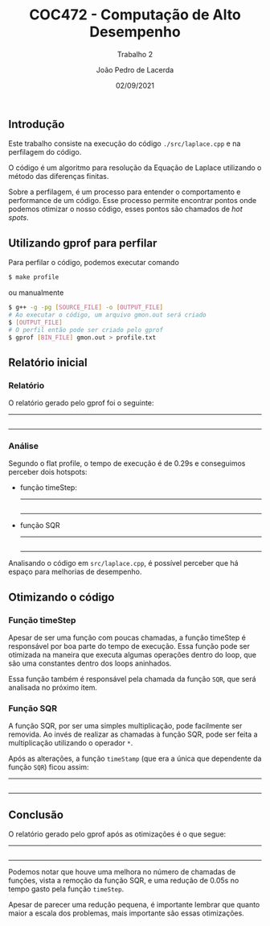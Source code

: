 #+TITLE: COC472 - Computação de Alto Desempenho
#+SUBTITLE: Trabalho 2
#+AUTHOR: João Pedro de Lacerda
#+DATE:02/09/2021
#+OPTIONS: toc:nil
#+LaTeX_CLASS_OPTIONS: [a4paper,twosidep]

** Introdução

    Este trabalho consiste na execução do código =./src/laplace.cpp= e na perfilagem do código.

O código é um algoritmo para resolução da Equação de Laplace utilizando o método das diferenças finitas.

Sobre a perfilagem, é um processo para entender o comportamento e performance de um código. Esse processo permite encontrar pontos onde podemos otimizar o nosso código, esses pontos são chamados de /hot spots/.

** Utilizando gprof para perfilar
   Para perfilar o código, podemos executar comando
   #+BEGIN_SRC sh
     $ make profile
   #+END_SRC
   ou manualmente
   #+BEGIN_SRC sh
     $ g++ -g -pg [SOURCE_FILE] -o [OUTPUT_FILE]
     # Ao executar o código, um arquivo gmon.out será criado
     $ [OUTPUT_FILE]
     # O perfil então pode ser criado pelo gprof
     $ gprof [BIN_FILE] gmon.out > profile.txt
   #+END_SRC

** Relatório inicial

*** Relatório
   O relatório gerado pelo gprof foi o seguinte:
   -----
   #+INCLUDE: "../profiles/profile.txt" example
   -----

*** Análise
    Segundo o flat profile, o tempo de execução é de 0.29s e conseguimos perceber dois hotspots:
    - função timeStep:
      -----
      #+INCLUDE: "../src/laplace.cpp" src cpp :lines "79-98"
      -----
    - função SQR
      -----
      #+INCLUDE: "../src/laplace.cpp" src cpp :lines "12-13"
      -----

    Analisando o código em =src/laplace.cpp=, é possível perceber que há espaço para melhorias de desempenho.


** Otimizando o código

*** Função timeStep
    Apesar de ser uma função com poucas chamadas, a função timeStep é responsável por boa parte do tempo de execução. Essa função pode ser otimizada na maneira que executa algumas operações dentro do loop, que são uma constantes dentro dos loops aninhados.

    Essa função também é responsável pela chamada da função =SQR=, que será analisada no próximo item.

*** Função SQR
    A função SQR, por ser uma simples multiplicação, pode facilmente ser removida. Ao invés de realizar as chamadas à função SQR, pode ser feita a multiplicação utilizando o operador =*=.


   Após as alterações, a função =timeStamp= (que era a única que dependente da função =SQR=) ficou assim:
   -----
   #+INCLUDE: "../src/refactor_laplace.cpp" src cpp :lines "79-101"
   -----

** Conclusão
   O relatório gerado pelo gprof após as otimizações é o que segue:
   -----
   #+INCLUDE: "../profiles/refactor_profile.txt" example
   -----

   Podemos notar que houve uma melhora no número de chamadas de funções, vista a remoção da função SQR, e uma redução de 0.05s no tempo gasto pela função =timeStep=.

   Apesar de parecer uma redução pequena, é importante lembrar que quanto maior a escala dos problemas, mais importante são essas otimizações.
